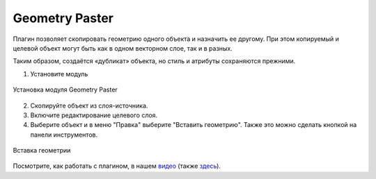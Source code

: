 .. sectionauthor:: Юлия Григоренко <grigorenko.j@gmail.com>

.. _geom_paster:

Geometry Paster
=========================

Плагин позволяет скопировать геометрию одного объекта и назначить ее другому. При этом копируемый и целевой объект могут быть как в одном векторном слое, так и в разных.

Таким образом, создаётся «дубликат» объекта, но стиль и атрибуты сохраняются прежними.

1. Установите модуль 

.. figure:: _static/geom_paster_plugin_install_ru.png
   :name: geom_paster_plugin_install_pic
   :align: center
   :width: 18cm
   
   Установка модуля Geometry Paster

2. Скопируйте объект из слоя-источника.

3. Включите редактирование целевого слоя.

4. Выберите объект и в меню "Правка" выберите "Вставить геометрию". Также это можно сделать кнопкой |button_geom_paster| на панели инструментов.

.. |button_geom_paster| image:: _static/button_geom_paster.png

.. figure:: _static/geom_paster_paste_ru.png
   :name: geom_paster_paste_pic
   :align: center
   :width: 22cm
   
   Вставка геометрии

Посмотрите, как работать с плагином, в нашем `видео <https://youtu.be/cWFpY7CjJUM>`_ (также `здесь <https://rutube.ru/video/b63080fd22045118d2a4b3b3eed37fec/?r=wd>`_).
